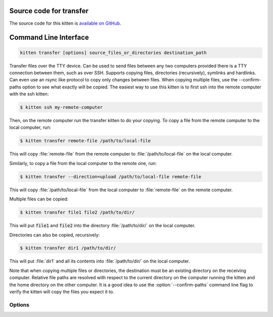 .. program:: kitty +kitten transfer

Source code for transfer
------------------------------------------------------------------------

The source code for this kitten is `available on GitHub <https://github.com/kovidgoyal/kitty/tree/master/kittens/transfer>`_.

Command Line Interface
------------------------------------------------------------------------


.. highlight:: sh
.. code-block:: sh

  kitten transfer [options] source_files_or_directories destination_path

Transfer files over the TTY device. Can be used to send files between any two
computers provided there is a TTY connection between them, such as over SSH.
Supports copying files, directories (recursively), symlinks and hardlinks.  Can
even use an rsync like protocol to copy only changes between files.  When
copying multiple files, use the --confirm-paths option to see what exactly will
be copied. The easiest way to use this kitten is to first ssh into the remote
computer with the ssh kitten:

.. code::

    $ kitten ssh my-remote-computer

Then, on the remote computer run the transfer kitten to do your copying.
To copy a file from the remote computer to the local computer, run:

.. code::

    $ kitten transfer remote-file /path/to/local-file

This will copy :file:`remote-file` from the remote computer to :file:`/path/to/local-file`
on the local computer.

Similarly, to copy a file from the local computer to the remote one, run:

.. code::

    $ kitten transfer --direction=upload /path/to/local-file remote-file

This will copy :file:`/path/to/local-file` from the local computer
to :file:`remote-file` on the remote computer.

Multiple files can be copied:

.. code::

    $ kitten transfer file1 file2 /path/to/dir/

This will put :code:`file1` and :code:`file2` into the directory
:file:`/path/to/dir/` on the local computer.

Directories can also be copied, recursively:

.. code::

    $ kitten transfer dir1 /path/to/dir/

This will put :file:`dir1` and all its contents into
:file:`/path/to/dir/` on the local computer.

Note that when copying multiple files or directories, the destination
must be an existing directory on the receiving computer. Relative file
paths are resolved with respect to the current directory on the computer
running the kitten and the home directory on the other computer. It is
a good idea to use the :option:`--confirm-paths` command line flag to verify
the kitten will copy the files you expect it to.


Options
^^^^^^^^^^^^^^^^^^^^^^^^^^^^^^
.. option:: --direction <DIRECTION>, -d <DIRECTION>

    Whether to send or receive files. :code:`send` or :code:`download` copy files from the computer on which the kitten is running (usually the remote computer) to the local computer. :code:`receive` or :code:`upload` copy files from the local computer to the remote computer.
    Default: :code:`download`
    Choices: :code:`download`, :code:`receive`, :code:`send`, :code:`upload`

.. option:: --mode <MODE>, -m <MODE>

    How to interpret command line arguments. In :code:`mirror` mode all arguments are assumed to be files/dirs on the sending computer and they are mirrored onto the receiving computer. Files under the HOME directory are copied to the HOME directory on the receiving computer even if the HOME directory is different. In :code:`normal` mode the last argument is assumed to be a destination path on the receiving computer. The last argument must be an existing directory unless copying a single file. When it is a directory it should end with a trailing slash.
    Default: :code:`normal`
    Choices: :code:`mirror`, :code:`normal`

.. option:: --compress <COMPRESS>

    Whether to compress data being sent. By default compression is enabled based on the type of file being sent. For files recognized as being already compressed, compression is turned off as it just wastes CPU cycles.
    Default: :code:`auto`
    Choices: :code:`always`, :code:`auto`, :code:`never`

.. option:: --permissions-bypass <PERMISSIONS_BYPASS>, -p <PERMISSIONS_BYPASS>

    The password to use to skip the transfer confirmation popup in kitty. Must match the password set for the :opt:`file_transfer_confirmation_bypass` option in :file:`kitty.conf`. Note that leading and trailing whitespace is removed from the password. A password starting with :code:`.`, :code:`/` or :code:`~` characters is assumed to be a file name to read the password from. A value of :code:`-` means read the password from STDIN. A password that is purely a number less than 256 is assumed to be the number of a file descriptor from which to read the actual password.

.. option:: --confirm-paths [=no], -c [=no]

    Before actually transferring files, show a mapping of local file names to remote file names and ask for confirmation.

.. option:: --transmit-deltas [=no], -x [=no]

    If a file on the receiving side already exists, use the rsync algorithm to update it to match the file on the sending side, potentially saving lots of bandwidth and also automatically resuming partial transfers. Note that this will actually degrade performance on fast links or with small files, so use with care.

